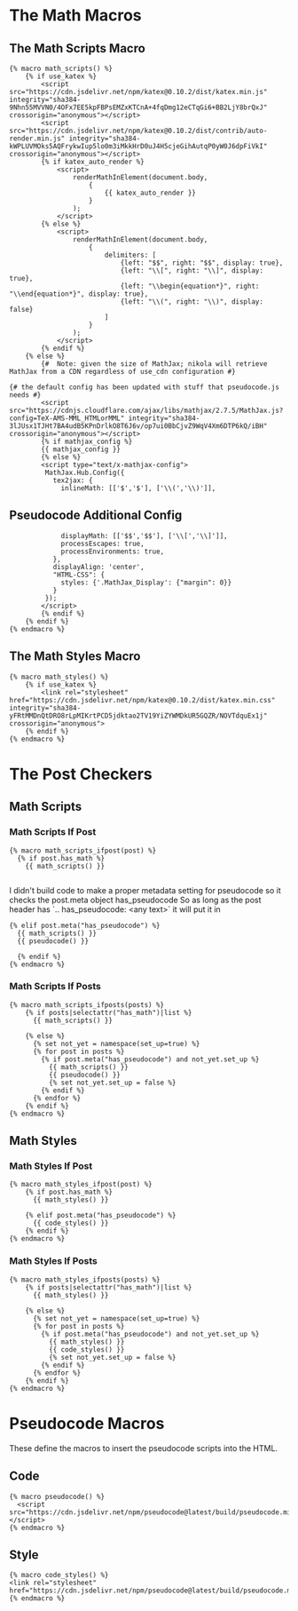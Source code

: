 #+BEGIN_COMMENT
.. title: Jinja Math Helper
.. slug: jinja-math-helper
.. date: 2023-10-09 16:30:02 UTC-07:00
.. tags: jinja,template,pseudocode,math
.. category: Jinja
.. link: 
.. description: A math and pseudocode template for jinja.
.. type: text

#+END_COMMENT
#+OPTIONS: ^:{}
#+TOC: headlines 2

#+begin_src noweb :tangle ../themes/custom-jinja/templates/math_helper.tmpl :exports none
{#  Note: at present, MathJax and KaTeX do not respect the USE_CDN configuration option #}

<<math-scripts-macro>>
<<pseudocode-config>>

<<math-styles-macro>>

<<math-scripts-ifpost>>
<<pseudocode-check-ifpost>>
<<end-math-scripts-ifpost>>

<<math-scripts-ifposts>>
<<pseudocode-ifposts>>

<<math-styles-ifpost>>
<<pseudocode-styles-ifpost>>

<<math-styles-if-posts>>
<<pseudocode-styles-ifposts>>

{# This is for pseudocode.js #}
{# https://github.com/SaswatPadhi/pseudocode.js #}

<<macro-pseudocode>>

<<macro-code-styles>>
#+end_src

* The Math Macros
** The Math Scripts Macro

#+begin_src jinja :noweb-ref math-scripts-macro
{% macro math_scripts() %}
    {% if use_katex %}
        <script src="https://cdn.jsdelivr.net/npm/katex@0.10.2/dist/katex.min.js" integrity="sha384-9Nhn55MVVN0/4OFx7EE5kpFBPsEMZxKTCnA+4fqDmg12eCTqGi6+BB2LjY8brQxJ" crossorigin="anonymous"></script>
        <script src="https://cdn.jsdelivr.net/npm/katex@0.10.2/dist/contrib/auto-render.min.js" integrity="sha384-kWPLUVMOks5AQFrykwIup5lo0m3iMkkHrD0uJ4H5cjeGihAutqP0yW0J6dpFiVkI" crossorigin="anonymous"></script>
        {% if katex_auto_render %}
            <script>
                renderMathInElement(document.body,
                    {
                        {{ katex_auto_render }}
                    }
                );
            </script>
        {% else %}
            <script>
                renderMathInElement(document.body,
                    {
                        delimiters: [
                            {left: "$$", right: "$$", display: true},
                            {left: "\\[", right: "\\]", display: true},
                            {left: "\\begin{equation*}", right: "\\end{equation*}", display: true},
                            {left: "\\(", right: "\\)", display: false}
                        ]
                    }
                );
            </script>
        {% endif %}
    {% else %}
        {#  Note: given the size of MathJax; nikola will retrieve MathJax from a CDN regardless of use_cdn configuration #}

{# the default config has been updated with stuff that pseudocode.js needs #}
        <script src="https://cdnjs.cloudflare.com/ajax/libs/mathjax/2.7.5/MathJax.js?config=TeX-AMS-MML_HTMLorMML" integrity="sha384-3lJUsx1TJHt7BA4udB5KPnDrlkO8T6J6v/op7ui0BbCjvZ9WqV4Xm6DTP6kQ/iBH" crossorigin="anonymous"></script>
        {% if mathjax_config %}
        {{ mathjax_config }}
        {% else %}
        <script type="text/x-mathjax-config">
         MathJax.Hub.Config({
           tex2jax: {
             inlineMath: [['$','$'], ['\\(','\\)']],
#+end_src

** Pseudocode Additional Config

#+begin_src jinja :noweb-ref pseudocode-config
             displayMath: [['$$','$$'], ['\\[','\\]']],
             processEscapes: true,
             processEnvironments: true,
           },
           displayAlign: 'center',
           "HTML-CSS": {
             styles: {'.MathJax_Display': {"margin": 0}}
           }
         });
        </script>
        {% endif %}
    {% endif %}
{% endmacro %}
#+end_src

** The Math Styles Macro

#+begin_src jinja :noweb-ref math-styles-macro
{% macro math_styles() %}
    {% if use_katex %}
        <link rel="stylesheet" href="https://cdn.jsdelivr.net/npm/katex@0.10.2/dist/katex.min.css" integrity="sha384-yFRtMMDnQtDRO8rLpMIKrtPCD5jdktao2TV19YiZYWMDkUR5GQZR/NOVTdquEx1j" crossorigin="anonymous">
    {% endif %}
{% endmacro %}
#+end_src

* The Post Checkers
** Math Scripts
*** Math Scripts If Post

#+begin_src jinja :noweb-ref math-scripts-ifpost
{% macro math_scripts_ifpost(post) %}
  {% if post.has_math %}
    {{ math_scripts() }}

#+end_src

I didn't build code to make a proper metadata setting for pseudocode
so it checks the post.meta object has_pseudocode
So as long as the post header has `.. has_pseudocode: <any text>` it will put it in 

#+begin_src jinja :noweb-ref pseudocode-check-ifpost
  {% elif post.meta("has_pseudocode") %}
    {{ math_scripts() }}
    {{ pseudocode() }}
#+end_src


#+begin_src jinja :noweb-ref end-math-scripts-ifpost
  {% endif %}
{% endmacro %}
#+end_src
*** Math Scripts If Posts

#+begin_src jinja :noweb-ref math-scripts-ifposts
{% macro math_scripts_ifposts(posts) %}
    {% if posts|selectattr("has_math")|list %}
      {{ math_scripts() }}
#+end_src

#+begin_src jinja :noweb-ref pseudocode-ifposts
    {% else %}
      {% set not_yet = namespace(set_up=true) %}
      {% for post in posts %}
        {% if post.meta("has_pseudocode") and not_yet.set_up %}
          {{ math_scripts() }}
          {{ pseudocode() }}
          {% set not_yet.set_up = false %}
        {% endif %}
      {% endfor %}
    {% endif %}
{% endmacro %}
#+end_src
** Math Styles

*** Math Styles If Post

#+begin_src jinja :noweb-ref math-styles-ifpost
{% macro math_styles_ifpost(post) %}
    {% if post.has_math %}
      {{ math_styles() }}
#+end_src

#+begin_src jinja :noweb-ref pseudocode-styles-ifpost
    {% elif post.meta("has_pseudocode") %}
      {{ code_styles() }}
    {% endif %}
{% endmacro %}
#+end_src

*** Math Styles If Posts

#+begin_src jinja :noweb-ref math-styles-if-posts
{% macro math_styles_ifposts(posts) %}
    {% if posts|selectattr("has_math")|list %}
      {{ math_styles() }}
#+end_src

#+begin_src jinja :noweb-ref pseudocode-styles-ifposts
    {% else %}
      {% set not_yet = namespace(set_up=true) %}
      {% for post in posts %}
        {% if post.meta("has_pseudocode") and not_yet.set_up %}
          {{ math_styles() }}
          {{ code_styles() }}
          {% set not_yet.set_up = false %}
        {% endif %}
      {% endfor %}
    {% endif %}
{% endmacro %}
#+end_src
* Pseudocode Macros

These define the macros to insert the pseudocode scripts into the HTML.

** Code

#+begin_src jinja :noweb-ref macro-pseudocode
{% macro pseudocode() %}
  <script src="https://cdn.jsdelivr.net/npm/pseudocode@latest/build/pseudocode.min.js"></script>
{% endmacro %}
#+end_src

** Style

#+begin_src jinja :noweb-ref macro-code-styles
{% macro code_styles() %}
<link rel="stylesheet" href="https://cdn.jsdelivr.net/npm/pseudocode@latest/build/pseudocode.min.css">
{% endmacro %}
#+end_src
